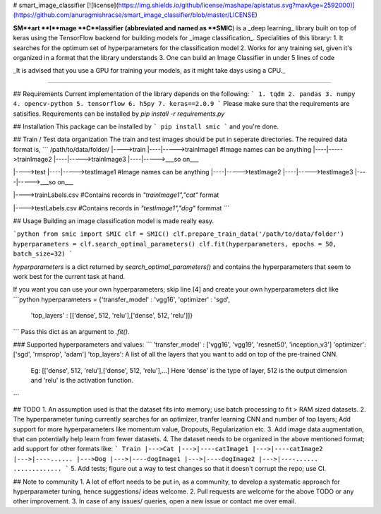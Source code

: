 # smart_image_classifier 
[![license](https://img.shields.io/github/license/mashape/apistatus.svg?maxAge=2592000)](https://github.com/anuragmishracse/smart_image_classifier/blob/master/LICENSE)

**SM**art **I**mage **C**lassifier (abbreviated and named as **SMIC**) is a _deep learning_ library built on top of keras using the TensorFlow backend for building models for _image classification_. 
Specialities of this library:
1. It searches for the optimum set of hyperparameters for the classification model
2. Works for any training set, given it's organized in a format that the library understands
3. One can build an Image Classifier in under 5 lines of code

_It is advised that you use a GPU for training your models, as it might take days using a CPU._

---------------------

## Requirements
Current implementation of the library depends on the following:
```
1. tqdm
2. pandas 
3. numpy
4. opencv-python
5. tensorflow
6. h5py
7. keras==2.0.9
```
Please make sure that the requirements are satisifies.
Requirements can be installed by `pip install -r requirements.py`

## Installation
This package can be installed by
```
pip install smic
```
and you're done.

## Train / Test data organization
The train and test images should be put in seperate directories. The required data format is,
```
/path/to/data/folder/
|---->train
|----|----->trainImage1 #Image names can be anything
|----|----->trainImage2
|----|----->trainImage3
|----|----->___so on___

|---->test
|----|----->testImage1 #Image names can be anything
|----|----->testImage2
|----|----->testImage3
|----|----->___so on___

|---->trainLabels.csv #Contains records in `"trainImage1","cat"` format

|---->testLabels.csv  #Contains records in `"testImage1","dog"` formmat
```

## Usage
Building an image classification model is made really easy. 

```python
from smic import SMIC
clf = SMIC()
clf.prepare_train_data('/path/to/data/folder')
hyperparameters = clf.search_optimal_parameters()
clf.fit(hyperparameters, epochs = 50, batch_size=32)
```

`hyperparameters` is a dict returned by `search_optimal_parameters()` and contains the hyperparameters that seem to work best for the current task at hand. 

If you want you can use your own hyperparameters; skip line [4] and create your own hyperparameters dict like
```python
hyperparameters = {'transfer_model' : 'vgg16', 'optimizer' : 'sgd', 
					'top_layers' : [['dense', 512, 'relu'],['dense', 512, 'relu']]}
```
Pass this dict as an argument to `.fit()`. 

### Supported hyperparameters and values:
```
'transfer_model' : ['vgg16', 'vgg19', 'resnet50', 'inception_v3']
'optimizer': ['sgd', 'rmsprop', 'adam']
'top_layers': A list of all the layers that you want to add on top of the pre-trained CNN.
		Eg: [['dense', 512, 'relu'],['dense', 512, 'relu'],...]
		Here 'dense' is the type of layer, 512 is the output dimension and
		'relu' is the activation function.
```

## TODO
1. An assumption used is that the dataset fits into memory; use batch processing to fit > RAM sized datasets.
2. The hyperparameter tuning currently searches for an optimizer, tranfer learning CNN and number of top layers; Add support for more hyperparameters like momentum value, Dropouts, Regularization etc.
3. Add image data augmentation, that can potentially help learn from fewer datasets.
4. The dataset needs to be organized in the above mentioned format; add support for other formats like:
```
Train
|--->Cat
|--->|----catImage1
|--->|----catImage2
|--->|----......
|--->Dog
|--->|----dogImage1
|--->|----dogImage2
|--->|----......
.............
```
5. Add tests; figure out a way to test changes so that it doesn't corrupt the repo; use CI.


## Note to community
1. A lot of effort needs to be put in, as a community, to develop a systematic approach for hyperparameter tuning, hence suggestions/ ideas welcome.
2. Pull requests are welcome for the above TODO or any other improvement.
3. In case of any issues/ queries, open a new issue or contact me over email.




